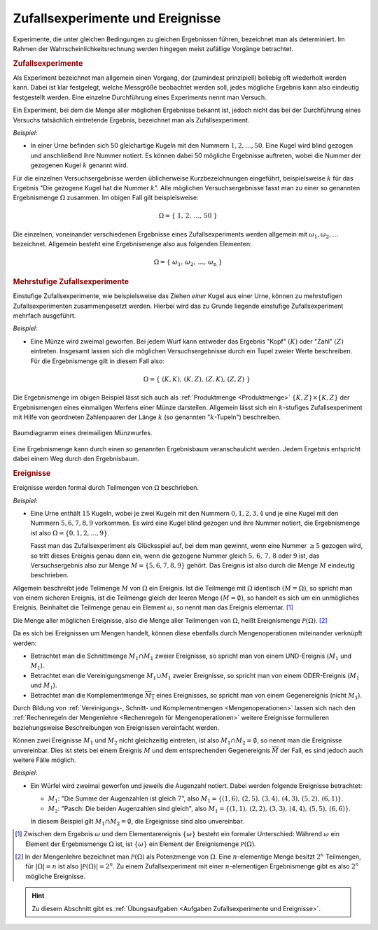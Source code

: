 .. index:: Zufallsexperiment
.. _Zufallsexperimente und Ereignisse:

Zufallsexperimente und Ereignisse
=================================

Experimente, die unter gleichen Bedingungen zu gleichen Ergebnissen führen,
bezeichnet man als determiniert. Im Rahmen der Wahrscheinlichkeitsrechnung
werden hingegen meist zufällige Vorgänge betrachtet.

.. index:: Zufallsexperiment; einstufig
.. _Zufallsexperimente:

.. rubric:: Zufallsexperimente

Als Experiment bezeichnet man allgemein einen Vorgang, der (zumindest
prinzipiell) beliebig oft wiederholt werden kann. Dabei ist klar festgelegt,
welche Messgröße beobachtet werden soll, jedes mögliche Ergebnis kann also
eindeutig festgestellt werden. Eine einzelne Durchführung eines Experiments
nennt man Versuch.

Ein Experiment, bei dem die Menge aller möglichen Ergebnisse bekannt ist, jedoch
nicht das bei der Durchführung eines Versuchs tatsächlich eintretende Ergebnis,
bezeichnet man als Zufallsexperiment.

*Beispiel:*

* In einer Urne befinden sich 50 gleichartige Kugeln mit den Nummern :math:`1,
  2, \ldots, 50`. Eine Kugel wird blind gezogen und anschließend ihre Nummer
  notiert. Es können dabei 50 mögliche Ergebnisse auftreten, wobei die Nummer
  der gezogenen Kugel :math:`k` genannt wird.

Für die einzelnen Versuchsergebnisse werden üblicherweise Kurzbezeichnungen
eingeführt, beispielsweise :math:`k` für das Ergebnis "Die gezogene Kugel hat
die Nummer :math:`k`". Alle möglichen Versuchsergebnisse fasst man zu einer so
genannten Ergebnismenge :math:`\Omega` zusammen. Im obigen Fall gilt
beispielsweise:

.. math::

    \Omega = \{ \; 1 ,\, 2 ,\, \ldots ,\,  50 \; \}

Die einzelnen, voneinander verschiedenen Ergebnisse eines Zufallsexperiments
werden allgemein mit :math:`\omega _1 , \omega _2, \ldots` bezeichnet. Allgemein
besteht eine Ergebnismenge also aus folgenden Elementen:

.. math::

    \Omega = \{ \; \omega_1 ,\, \omega_2 ,\, \ldots ,\, \omega_{\mathrm{n}} \; \}


.. index:: Zufallsexperiment; mehrstufig
.. _Mehrstufige Zufallsexperimente:

.. rubric:: Mehrstufige Zufallsexperimente

Einstufige Zufallsexperimente, wie beispielsweise das Ziehen *einer* Kugel aus
einer Urne, können zu mehrstufigen Zufallsexperimenten zusammengesetzt werden.
Hierbei wird das zu Grunde liegende einstufige Zufallsexperiment mehrfach
ausgeführt.

*Beispiel:*

* Eine Münze wird zweimal geworfen. Bei jedem Wurf kann entweder das Ergebnis
  "Kopf" :math:`(K)` oder "Zahl" :math:`(Z)` eintreten. Insgesamt lassen sich
  die möglichen Versuchsergebnisse durch ein Tupel zweier Werte beschreiben. Für
  die Ergebnismenge gilt in diesem Fall also:

  .. math::

      \Omega = \{ \; (K,K) ,\,  (K,Z) ,\,  (Z,K) ,\,  (Z,Z) \; \}

Die Ergebnismenge im obigen Beispiel lässt sich auch als :ref:`Produktmenge
<Produktmenge>` :math:`\{K,Z\} \times \{K,Z\}` der Ergebnismengen eines
einmaligen Werfens einer Münze darstellen. Allgemein lässt sich ein
:math:`k`-stufiges Zufallsexperiment mit Hilfe von geordneten Zahlenpaaren der
Länge :math:`k` (so genannten ":math:`k`-Tupeln") beschreiben.

.. figure:: ../pics/stochastik/baumdiagramm-muenzwurf.png
    :name: fig-baumdiagramm-muenzwurf
    :alt:  fig-baumdiagramm-muenzwurf
    :align: center
    :width: 60%

    Baumdiagramm eines dreimailigen Münzwurfes.

    .. only:: html

        :download:`SVG: Baumdiagramm (Münzwurf)
        <../pics/stochastik/baumdiagramm-muenzwurf.svg>`

Eine Ergebnismenge kann durch einen so genannten Ergebnisbaum veranschaulicht
werden. Jedem Ergebnis entspricht dabei einem Weg durch den Ergebnisbaum.

.. Baumdiagramme sind allgemein hilfreich, wenn Ergebnisse Tupel sind, also die
.. Reihenfolge zu berücksichtigen ist.


.. todo pic

.. index:: Ereignis
.. _Ereignisse:

.. rubric:: Ereignisse

Ereignisse werden formal durch Teilmengen von :math:`\Omega` beschrieben.

*Beispiel:*

* Eine Urne enthält :math:`15` Kugeln, wobei je zwei Kugeln mit den Nummern
  :math:`0,1,2,3,4` und je eine Kugel mit den Nummern :math:`5,6,7,8,9`
  vorkommen. Es wird eine Kugel blind gezogen und ihre Nummer notiert, die
  Ergebnismenge ist also :math:`\Omega = \{ 0,1,2, \ldots, 9\}`.

  Fasst man das Zufallsexperiment als Glücksspiel auf, bei dem man gewinnt,
  wenn eine Nummer :math:`\ge 5` gezogen wird, so tritt dieses Ereignis genau
  dann ein, wenn die gezogene Nummer gleich :math:`5,\,6,\,7,\,8` oder :math:`9`
  ist, das Versuchsergebnis also zur Menge :math:`M = \{ 5,6,7,8,9 \}` gehört.
  Das Ereignis ist also durch die Menge :math:`M` eindeutig beschrieben.

Allgemein beschreibt jede Teilmenge :math:`M` von :math:`\Omega` ein Ereignis.
Ist die Teilmenge mit :math:`\Omega` identisch :math:`(M = \Omega)`, so spricht
man von einem sicheren Ereignis, ist die Teilmenge gleich der leeren Menge
:math:`(M = \emptyset)`, so handelt es sich um ein unmögliches Ereignis.
Beinhaltet die Teilmenge genau ein Element :math:`\omega`, so nennt man das
Ereignis elementar. [#]_

.. index:: Ereignismenge
.. _Ereignismenge:

Die Menge aller möglichen Ereignisse, also die Menge aller Teilmengen von
:math:`\Omega`, heißt Ereignismenge :math:`\mathcal{ P }(\Omega)`. [#]_

.. todo Beispiel

Da es sich bei Ereignissen um Mengen handelt, können diese ebenfalls durch
Mengenoperationen miteinander verknüpft werden:

* Betrachtet man die Schnittmenge :math:`M_1 \cap M_1` zweier Ereignisse, so
  spricht man von einem UND-Ereignis (:math:`M_1` und :math:`M_1`).
* Betrachtet man die Vereinigungsmenge :math:`M_1 \cup M_1` zweier Ereignisse, so
  spricht man von einem ODER-Ereignis (:math:`M_1` und :math:`M_1`).
* Betrachtet man die Komplementmenge :math:`\overline{M_1}` eines Ereignisses, so
  spricht man von einem Gegenereignis (nicht :math:`M_1`).

Durch Bildung von :ref:`Vereinigungs-, Schnitt- und Komplementmengen
<Mengenoperationen>` lassen sich nach den :ref:`Rechenregeln der Mengenlehre
<Rechenregeln für Mengenoperationen>` weitere Ereignisse formulieren
beziehungsweise Beschreibungen von Ereignissen vereinfacht werden.

Können zwei Ereignisse :math:`M_1` und :math:`M_2` nicht gleichzeitig eintreten,
ist also :math:`M_1 \cap M_2 = \emptyset`,  so nennt man die Ereignisse
unvereinbar. Dies ist stets bei einem Ereignis :math:`M` und dem entsprechenden
Gegenereignis :math:`\overline{M}` der Fall, es sind jedoch auch weitere Fälle
möglich.

*Beispiel:*

* Ein Würfel wird zweimal geworfen und jeweils die Augenzahl notiert. Dabei
  werden folgende Ereignisse betrachtet:

  * :math:`M_1`: "Die Summe der Augenzahlen ist gleich :math:`7`", also
    :math:`M_1 = \{ (1,6),\, (2,5),\, (3,4),\, (4,3),\, (5,2),\, (6,1) \}`.

  * :math:`M_2`: "Pasch: Die beiden Augenzahlen sind gleich", also :math:`M_1 =
    \{ (1,1),\, (2,2),\, (3,3),\, (4,4),\, (5,5),\, (6,6) \}`.

  In diesem Beispiel gilt :math:`M_1 \cap M_2 = \emptyset`, die Ergeignisse sind
  also unvereinbar.

.. raw:: html

    <hr />

.. only:: html

    .. rubric:: Anmerkungen:

.. [#] Zwischen dem Ergebnis :math:`\omega` und dem Elementarereignis
    :math:`\{\omega\}` besteht ein formaler Unterschied: Während :math:`\omega`
    ein Element der Ergebnismenge :math:`\Omega` ist, ist :math:`\{\omega\}` ein
    Element der Ereignismenge :math:`\mathcal{P}(\Omega)`.

.. [#] In der Mengenlehre bezeichnet man :math:`\mathcal{P}(\Omega)` als
    Potenzmenge von :math:`\Omega`. Eine :math:`n`-elementige Menge besitzt
    :math:`2^n` Teilmengen, für :math:`|\Omega| = n` ist also :math:`|
    \mathcal{P}(\Omega) | = 2^n`. Zu einem Zufallsexperiment mit einer
    :math:`n`-elementigen Ergebnismenge gibt es also :math:`2^n` mögliche
    Ereignisse.

.. raw:: html

    <hr />

.. hint::

    Zu diesem Abschnitt gibt es :ref:`Übungsaufgaben <Aufgaben Zufallsexperimente und Ereignisse>`.

